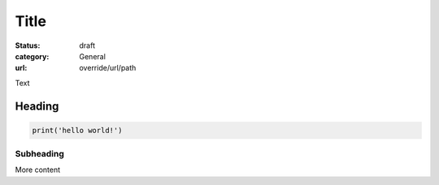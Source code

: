 Title
#####

:status: draft
:category: General
:url: override/url/path

Text 

Heading
~~~~~~~

.. code:: python

   print('hello world!')

Subheading
-----------

More content
